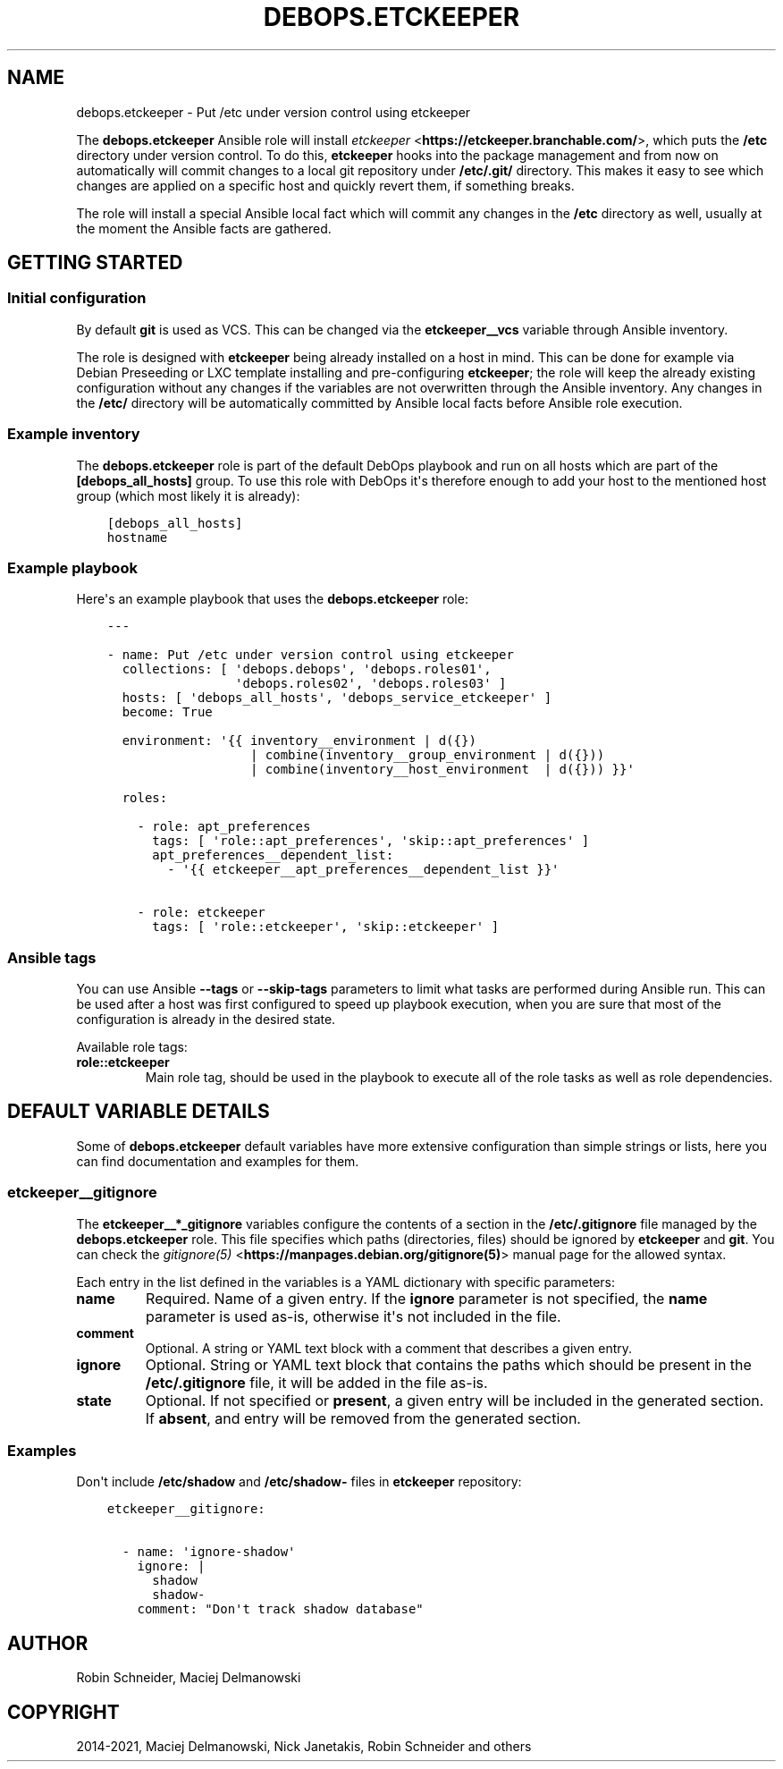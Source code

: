 .\" Man page generated from reStructuredText.
.
.TH "DEBOPS.ETCKEEPER" "5" "Jun 30, 2021" "v2.0.10" "DebOps"
.SH NAME
debops.etckeeper \- Put /etc under version control using etckeeper
.
.nr rst2man-indent-level 0
.
.de1 rstReportMargin
\\$1 \\n[an-margin]
level \\n[rst2man-indent-level]
level margin: \\n[rst2man-indent\\n[rst2man-indent-level]]
-
\\n[rst2man-indent0]
\\n[rst2man-indent1]
\\n[rst2man-indent2]
..
.de1 INDENT
.\" .rstReportMargin pre:
. RS \\$1
. nr rst2man-indent\\n[rst2man-indent-level] \\n[an-margin]
. nr rst2man-indent-level +1
.\" .rstReportMargin post:
..
.de UNINDENT
. RE
.\" indent \\n[an-margin]
.\" old: \\n[rst2man-indent\\n[rst2man-indent-level]]
.nr rst2man-indent-level -1
.\" new: \\n[rst2man-indent\\n[rst2man-indent-level]]
.in \\n[rst2man-indent\\n[rst2man-indent-level]]u
..
.sp
The \fBdebops.etckeeper\fP Ansible role will install \fI\%etckeeper\fP <\fBhttps://etckeeper.branchable.com/\fP>, which puts
the \fB/etc\fP directory under version control. To do this,
\fBetckeeper\fP hooks into the package management and from now on
automatically will commit changes to a local git repository under
\fB/etc/.git/\fP directory. This makes it easy to see which changes are
applied on a specific host and quickly revert them, if something breaks.
.sp
The role will install a special Ansible local fact which will commit any
changes in the \fB/etc\fP directory as well, usually at the moment the
Ansible facts are gathered.
.SH GETTING STARTED
.SS Initial configuration
.sp
By default \fBgit\fP is used as VCS. This can be changed via the
\fBetckeeper__vcs\fP variable through Ansible inventory.
.sp
The role is designed with \fBetckeeper\fP being already installed on
a host in mind. This can be done for example via Debian Preseeding or LXC
template installing and pre\-configuring \fBetckeeper\fP; the role will
keep the already existing configuration without any changes if the variables
are not overwritten through the Ansible inventory. Any changes in the
\fB/etc/\fP directory will be automatically committed by Ansible local facts
before Ansible role execution.
.SS Example inventory
.sp
The \fBdebops.etckeeper\fP role is part of the default DebOps playbook and run on
all hosts which are part of the \fB[debops_all_hosts]\fP group. To use this role
with DebOps it\(aqs therefore enough to add your host to the mentioned host group
(which most likely it is already):
.INDENT 0.0
.INDENT 3.5
.sp
.nf
.ft C
[debops_all_hosts]
hostname
.ft P
.fi
.UNINDENT
.UNINDENT
.SS Example playbook
.sp
Here\(aqs an example playbook that uses the \fBdebops.etckeeper\fP role:
.INDENT 0.0
.INDENT 3.5
.sp
.nf
.ft C
\-\-\-

\- name: Put /etc under version control using etckeeper
  collections: [ \(aqdebops.debops\(aq, \(aqdebops.roles01\(aq,
                 \(aqdebops.roles02\(aq, \(aqdebops.roles03\(aq ]
  hosts: [ \(aqdebops_all_hosts\(aq, \(aqdebops_service_etckeeper\(aq ]
  become: True

  environment: \(aq{{ inventory__environment | d({})
                   | combine(inventory__group_environment | d({}))
                   | combine(inventory__host_environment  | d({})) }}\(aq

  roles:

    \- role: apt_preferences
      tags: [ \(aqrole::apt_preferences\(aq, \(aqskip::apt_preferences\(aq ]
      apt_preferences__dependent_list:
        \- \(aq{{ etckeeper__apt_preferences__dependent_list }}\(aq

    \- role: etckeeper
      tags: [ \(aqrole::etckeeper\(aq, \(aqskip::etckeeper\(aq ]

.ft P
.fi
.UNINDENT
.UNINDENT
.SS Ansible tags
.sp
You can use Ansible \fB\-\-tags\fP or \fB\-\-skip\-tags\fP parameters to limit what
tasks are performed during Ansible run. This can be used after a host was first
configured to speed up playbook execution, when you are sure that most of the
configuration is already in the desired state.
.sp
Available role tags:
.INDENT 0.0
.TP
.B \fBrole::etckeeper\fP
Main role tag, should be used in the playbook to execute all of the role
tasks as well as role dependencies.
.UNINDENT
.SH DEFAULT VARIABLE DETAILS
.sp
Some of \fBdebops.etckeeper\fP default variables have more extensive
configuration than simple strings or lists, here you can find documentation and
examples for them.
.SS etckeeper__gitignore
.sp
The \fBetckeeper__*_gitignore\fP variables configure the contents of a section in
the \fB/etc/.gitignore\fP file managed by the \fBdebops.etckeeper\fP role. This
file specifies which paths (directories, files) should be ignored by
\fBetckeeper\fP and \fBgit\fP\&. You can check the \fI\%gitignore(5)\fP <\fBhttps://manpages.debian.org/gitignore(5)\fP>
manual page for the allowed syntax.
.sp
Each entry in the list defined in the variables is a YAML dictionary with
specific parameters:
.INDENT 0.0
.TP
.B \fBname\fP
Required. Name of a given entry. If the \fBignore\fP parameter is not
specified, the \fBname\fP parameter is used as\-is, otherwise it\(aqs not included
in the file.
.TP
.B \fBcomment\fP
Optional. A string or YAML text block with a comment that describes a given
entry.
.TP
.B \fBignore\fP
Optional. String or YAML text block that contains the paths which should be
present in the \fB/etc/.gitignore\fP file, it will be added in the file
as\-is.
.TP
.B \fBstate\fP
Optional. If not specified or \fBpresent\fP, a given entry will be included in
the generated section. If \fBabsent\fP, and entry will be removed from the
generated section.
.UNINDENT
.SS Examples
.sp
Don\(aqt include \fB/etc/shadow\fP and \fB/etc/shadow\-\fP files in
\fBetckeeper\fP repository:
.INDENT 0.0
.INDENT 3.5
.sp
.nf
.ft C
etckeeper__gitignore:

  \- name: \(aqignore\-shadow\(aq
    ignore: |
      shadow
      shadow\-
    comment: "Don\(aqt track shadow database"
.ft P
.fi
.UNINDENT
.UNINDENT
.SH AUTHOR
Robin Schneider, Maciej Delmanowski
.SH COPYRIGHT
2014-2021, Maciej Delmanowski, Nick Janetakis, Robin Schneider and others
.\" Generated by docutils manpage writer.
.
